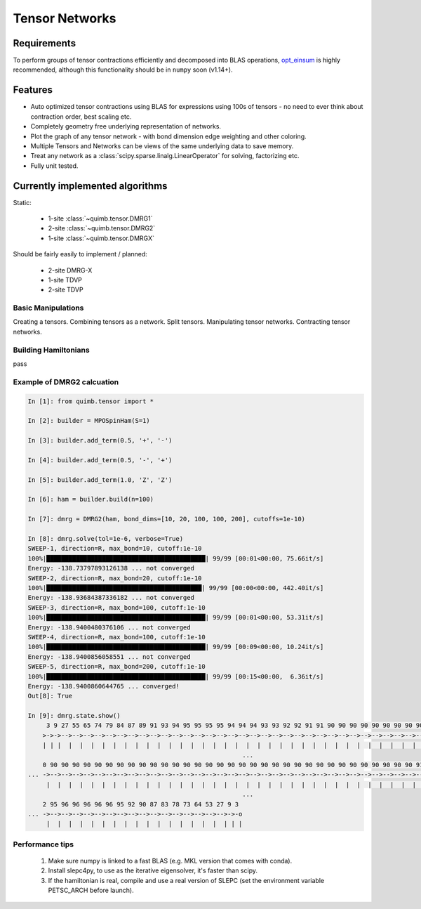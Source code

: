 ###############
Tensor Networks
###############


Requirements
~~~~~~~~~~~~

To perform groups of tensor contractions efficiently and decomposed into BLAS operations, `opt_einsum <https://github.com/dgasmith/opt_einsum>`_ is highly recommended, although this functionality should be in ``numpy`` soon (v1.14+).


Features
~~~~~~~~

- Auto optimized tensor contractions using BLAS for expressions using 100s of tensors - no need to ever think about contraction order, best scaling etc.
- Completely geometry free underlying representation of networks.
- Plot the graph of any tensor network - with bond dimension edge weighting and other coloring.
- Multiple Tensors and Networks can be views of the same underlying data to save memory.
- Treat any network as a :class:`scipy.sparse.linalg.LinearOperator` for solving, factorizing etc.
- Fully unit tested.


Currently implemented algorithms
~~~~~~~~~~~~~~~~~~~~~~~~~~~~~~~~

Static:

    - 1-site :class:`~quimb.tensor.DMRG1`
    - 2-site :class:`~quimb.tensor.DMRG2`
    - 1-site :class:`~quimb.tensor.DMRGX`

Should be fairly easily to implement / planned:

    - 2-site DMRG-X
    - 1-site TDVP
    - 2-site TDVP


Basic Manipulations
-------------------

Creating a tensors.
Combining tensors as a network.
Split tensors.
Manipulating tensor networks.
Contracting tensor networks.


Building Hamiltonians
---------------------

pass


Example of DMRG2 calcuation
---------------------------

.. code-block:: python

    In [1]: from quimb.tensor import *

    In [2]: builder = MPOSpinHam(S=1)

    In [3]: builder.add_term(0.5, '+', '-')

    In [4]: builder.add_term(0.5, '-', '+')

    In [5]: builder.add_term(1.0, 'Z', 'Z')

    In [6]: ham = builder.build(n=100)

    In [7]: dmrg = DMRG2(ham, bond_dims=[10, 20, 100, 100, 200], cutoffs=1e-10)

    In [8]: dmrg.solve(tol=1e-6, verbose=True)
    SWEEP-1, direction=R, max_bond=10, cutoff:1e-10
    100%|███████████████████████████████████████████| 99/99 [00:01<00:00, 75.66it/s]
    Energy: -138.73797893126138 ... not converged
    SWEEP-2, direction=R, max_bond=20, cutoff:1e-10
    100%|██████████████████████████████████████████| 99/99 [00:00<00:00, 442.40it/s]
    Energy: -138.93684387336182 ... not converged
    SWEEP-3, direction=R, max_bond=100, cutoff:1e-10
    100%|███████████████████████████████████████████| 99/99 [00:01<00:00, 53.31it/s]
    Energy: -138.9400480376106 ... not converged
    SWEEP-4, direction=R, max_bond=100, cutoff:1e-10
    100%|███████████████████████████████████████████| 99/99 [00:09<00:00, 10.24it/s]
    Energy: -138.9400856058551 ... not converged
    SWEEP-5, direction=R, max_bond=200, cutoff:1e-10
    100%|███████████████████████████████████████████| 99/99 [00:15<00:00,  6.36it/s]
    Energy: -138.9400860644765 ... converged!
    Out[8]: True

    In [9]: dmrg.state.show()
         3 9 27 55 65 74 79 84 87 89 91 93 94 95 95 95 95 94 94 94 93 93 92 92 91 91 90 90 90 90 90 90 90 90 90 90 90 90 90 90 9
        >->->-->-->-->-->-->-->-->-->-->-->-->-->-->-->-->-->-->-->-->-->-->-->-->-->-->-->-->-->-->-->-->-->-->-->-->-->-->-->- ...
        | | |  |  |  |  |  |  |  |  |  |  |  |  |  |  |  |  |  |  |  |  |  |  |  |  |  |  |  |  |  |  |  |  |  |  |  |  |  |  |
                                                              ...
        0 90 90 90 90 90 90 90 90 90 90 90 90 90 90 90 90 90 90 90 90 90 90 90 90 90 90 90 90 90 90 90 90 90 91 91 90 91 91 91 9
    ... ->-->-->-->-->-->-->-->-->-->-->-->-->-->-->-->-->-->-->-->-->-->-->-->-->-->-->-->-->-->-->-->-->-->-->-->-->-->-->-->- ...
         |  |  |  |  |  |  |  |  |  |  |  |  |  |  |  |  |  |  |  |  |  |  |  |  |  |  |  |  |  |  |  |  |  |  |  |  |  |  |  |
                                                              ...
        2 95 96 96 96 96 96 95 92 90 87 83 78 73 64 53 27 9 3
    ... ->-->-->-->-->-->-->-->-->-->-->-->-->-->-->-->-->->-o
         |  |  |  |  |  |  |  |  |  |  |  |  |  |  |  |  | | |


Performance tips
----------------

    1. Make sure numpy is linked to a fast BLAS (e.g. MKL version that comes with conda).
    2. Install slepc4py, to use as the iterative eigensolver, it's faster than scipy.
    3. If the hamiltonian is real, compile and use a real version of SLEPC (set the environment variable PETSC_ARCH before launch).
